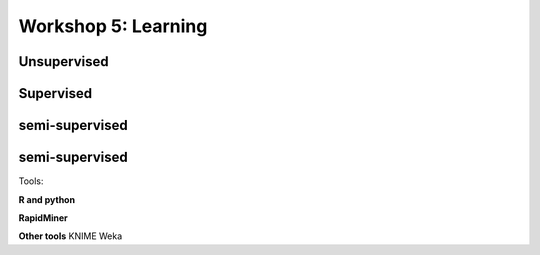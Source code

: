 .. _linux_bash:

============================================
Workshop 5: Learning
============================================



--------------------------------------------
 Unsupervised
--------------------------------------------



--------------------------------------------
 Supervised
--------------------------------------------


--------------------------------------------
 semi-supervised
--------------------------------------------


--------------------------------------------
 semi-supervised
--------------------------------------------
Tools:

**R and python**

**RapidMiner**

**Other tools**
KNIME
Weka
